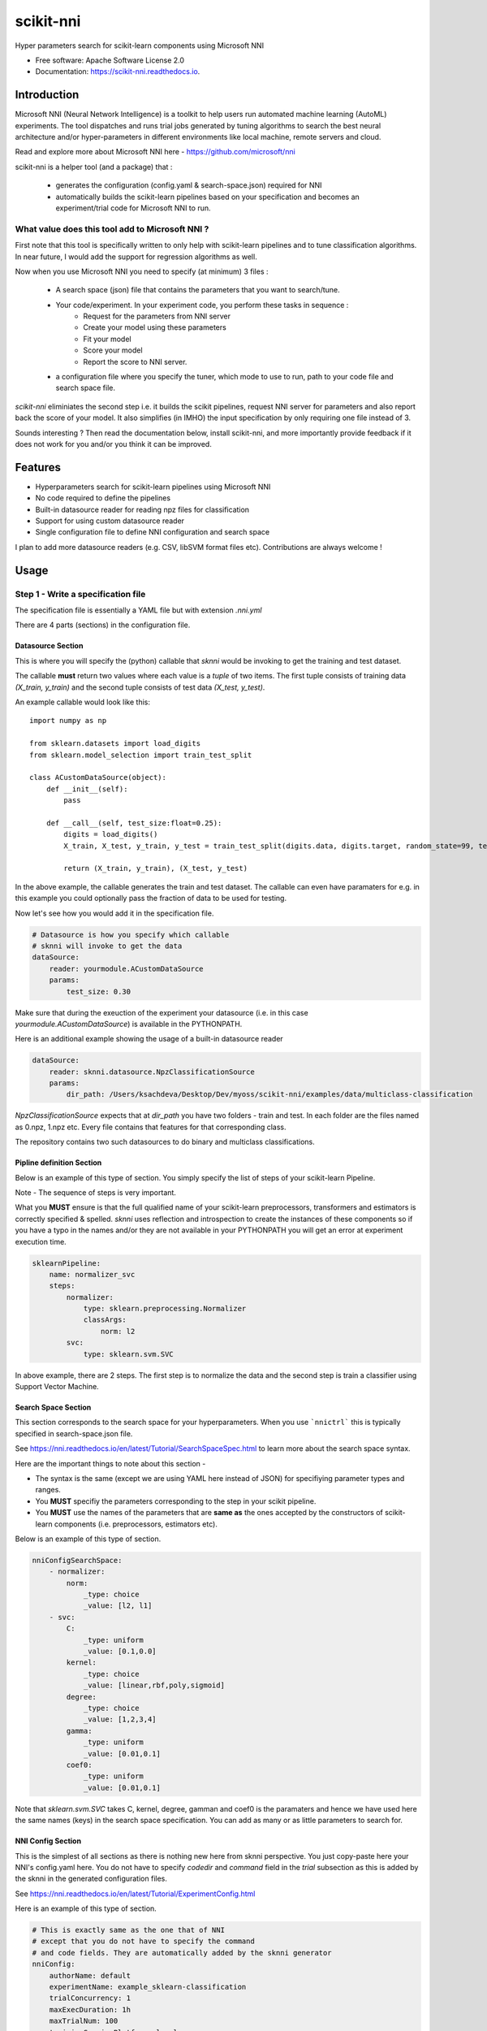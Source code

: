 ==========
scikit-nni
==========


.. image:: https://img.shields.io/pypi/v/scikit-nni.svg
        :target: https://pypi.python.org/pypi/scikit-nni

.. image:: https://img.shields.io/travis/ksachdeva/scikit-nni.svg
        :target: https://travis-ci.org/ksachdeva/scikit-nni

.. image:: https://readthedocs.org/projects/scikit-nni/badge/?version=latest
        :target: https://scikit-nni.readthedocs.io/en/latest/?badge=latest
        :alt: Documentation Status


Hyper parameters search for scikit-learn components using Microsoft NNI


* Free software: Apache Software License 2.0
* Documentation: https://scikit-nni.readthedocs.io.


Introduction
-------------

Microsoft NNI (Neural Network Intelligence) is a toolkit to help users run automated machine learning (AutoML) experiments.
The tool dispatches and runs trial jobs generated by tuning algorithms to search the best neural architecture and/or hyper-parameters in different environments like local machine, remote servers and cloud.

Read and explore more about Microsoft NNI here - https://github.com/microsoft/nni

scikit-nni is a helper tool (and a package) that :

    - generates the configuration (config.yaml & search-space.json) required for NNI
    - automatically builds the scikit-learn pipelines based on your specification and becomes an experiment/trial code for Microsoft NNI to run.

What value does this tool add to Microsoft NNI ?
###################################################

First note that this tool is specifically written to only help with scikit-learn pipelines and to tune classification algorithms. In near future,
I would add the support for regression algorithms as well.

Now when you use Microsoft NNI you need to specify (at minimum) 3 files :

    - A search space (json) file that contains the parameters that you want to search/tune.

    - Your code/experiment. In your experiment code, you perform these tasks in sequence :
        - Request for the parameters from NNI server
        - Create your model using these parameters
        - Fit your model
        - Score your model
        - Report the score to NNI server.

    - a configuration file where you specify the tuner, which mode to use to run, path to your code file and search space file.

`scikit-nni` eliminiates the second step i.e. it builds the scikit pipelines, request NNI server for parameters and also report back the score of your model.  It also simplifies (in IMHO) the input
specification by only requiring one file instead of 3.

Sounds interesting ? Then read the documentation below, install scikit-nni, and more importantly provide feedback if it does not work for you and/or you think it can be improved.

Features
--------

* Hyperparameters search for scikit-learn pipelines using Microsoft NNI
* No code required to define the pipelines
* Built-in datasource reader for reading npz files for classification
* Support for using custom datasource reader
* Single configuration file to define NNI configuration and search space

I plan to add more datasource readers (e.g. CSV, libSVM format files etc). Contributions are always welcome !

Usage
-----

.. image:: https://github.com/ksachdeva/scikit-nni/raw/master/images/demo.gif


Step 1 - Write a specification file
###################################

The specification file is essentially a YAML file but with extension `.nni.yml`

There are 4 parts (sections) in the configuration file.

******************
Datasource Section
******************

This is where you will specify the (python) callable that `sknni` would be invoking to get the training
and test dataset.

The callable **must** return two values where each value is a `tuple` of two items. The first tuple
consists of training data `(X_train, y_train)` and the second tuple consists of test data `(X_test, y_test)`.

An example callable would look like this::

    import numpy as np

    from sklearn.datasets import load_digits
    from sklearn.model_selection import train_test_split

    class ACustomDataSource(object):
        def __init__(self):
            pass

        def __call__(self, test_size:float=0.25):
            digits = load_digits()
            X_train, X_test, y_train, y_test = train_test_split(digits.data, digits.target, random_state=99, test_size=test_size)

            return (X_train, y_train), (X_test, y_test)

In the above example, the callable generates the train and test dataset. The callable can even have paramaters for e.g. in this
example you could optionally pass the fraction of data to be used for testing.

Now let's see how you would add it in the specification file.

.. code-block:: yaml

    # Datasource is how you specify which callable
    # sknni will invoke to get the data
    dataSource:
        reader: yourmodule.ACustomDataSource
        params:
            test_size: 0.30

Make sure that during the exeuction of the experiment your datasource (i.e. in this case `yourmodule.ACustomDataSource`)
is available in the PYTHONPATH.

Here is an additional example showing the usage of a built-in datasource reader

.. code-block:: yaml

    dataSource:
        reader: sknni.datasource.NpzClassificationSource
        params:
            dir_path: /Users/ksachdeva/Desktop/Dev/myoss/scikit-nni/examples/data/multiclass-classification


`NpzClassificationSource` expects that at `dir_path` you have two folders - train and test. In each folder are the files
named as 0.npz, 1.npz etc. Every file contains that features for that corresponding class.

The repository contains two such datasources to do binary and multiclass classifications.

**************************
Pipline definition Section
**************************

Below is an example of this type of section. You simply specify the list of steps of your scikit-learn Pipeline.

Note - The sequence of steps is very important.

What you **MUST** ensure is that the full qualified name of your scikit-learn preprocessors, transformers and
estimators is correctly specified & spelled. `sknni` uses reflection and introspection to create the instances of these components
so if you have a typo in the names and/or they are not available in your PYTHONPATH you will get an error at experiment execution time.

.. code-block:: yaml

    sklearnPipeline:
        name: normalizer_svc
        steps:
            normalizer:
                type: sklearn.preprocessing.Normalizer
                classArgs:
                    norm: l2
            svc:
                type: sklearn.svm.SVC

In above example, there are 2 steps. The first step is to normalize the data and the second step is train a classifier using Support
Vector Machine.

********************
Search Space Section
********************

This section corresponds to the search space for your hyperparameters. When you use ```nnictrl``` this is typically
specified in search-space.json file.

See https://nni.readthedocs.io/en/latest/Tutorial/SearchSpaceSpec.html to learn more about the search space syntax.

Here are the important things to note about this section -

- The syntax is the same (except we are using YAML here instead of JSON) for specifiying parameter types and ranges.
- You **MUST** specifiy the parameters corresponding to the step in your scikit pipeline.
- You **MUST** use the names of the parameters that are **same as** the ones accepted by the constructors of scikit-learn components (i.e. preprocessors, estimators etc).


Below is an example of this type of section.

.. code-block:: yaml

    nniConfigSearchSpace:
        - normalizer:
            norm:
                _type: choice
                _value: [l2, l1]
        - svc:
            C:
                _type: uniform
                _value: [0.1,0.0]
            kernel:
                _type: choice
                _value: [linear,rbf,poly,sigmoid]
            degree:
                _type: choice
                _value: [1,2,3,4]
            gamma:
                _type: uniform
                _value: [0.01,0.1]
            coef0:
                _type: uniform
                _value: [0.01,0.1]

Note that `sklearn.svm.SVC` takes C, kernel, degree, gamman and coef0 is the paramaters and hence we have used here
the same names (keys) in the search space specification. You can add as many or as little parameters to search for.

******************
NNI Config Section
******************

This is the simplest of all sections as there is nothing new here from sknni perspective. You just copy-paste
here your NNI's config.yaml here. You do not have to specify `codedir` and `command` field in the `trial` subsection as
this is added by the sknni in the generated configuration files.

See https://nni.readthedocs.io/en/latest/Tutorial/ExperimentConfig.html

Here is an example of this type of section.

.. code-block:: yaml

    # This is exactly same as the one that of NNI
    # except that you do not have to specify the command
    # and code fields. They are automatically added by the sknni generator
    nniConfig:
        authorName: default
        experimentName: example_sklearn-classification
        trialConcurrency: 1
        maxExecDuration: 1h
        maxTrialNum: 100
        trainingServicePlatform: local
        useAnnotation: false
        tuner:
            builtinTunerName: TPE
            classArgs:
                optimize_mode: maximize
        trial:
            gpuNum: 0

You can look at the various examples in the repository to learn how to define your own specification file.

Step 2 - Generate your experiment
#################################

.. code-block:: bash

    sknni generate-experiment --spec example/basic_svc.nni.yml --output-dir experiments


Above command will create a directory experiments/svc-classification with the following files

    - The original specification file i.e. basic_svc.nni.yml (used during experiment run as well)
    - Generated Microsoft NNI's config.yml
    - Generated Microsoft NNI's search-space.json

Note - there is no python file as typically shown in the examples of Microsoft NNI as the command
in ends up invoking `sknni` entry point when the experiment is run.

Step 3 - Run your experiment
#################################

This is same as running `nnitctl`

.. code-block:: bash

    nnictl create --config experiments/svc-classification/config.yml


Troubleshooting
---------------

My trials are failing what is wrong ?
#####################################

Your trial could fail for many reasons -

* Bug in your DataSource code resulting the exception/error

* Wrong inputs to your (or built-in) DataSources resulting in exception/error

* Your DataSource (python callable) could not be found

Here is what I would recommend -

* Test your DataSource code

* The webui does not always display all the errors/logs so look at the log of your trials and more specifically stderr file

    .. code-block:: bash

        cat $HOME/nni/experiments/<YOUR_EXPERIMENT_ID>/trials/<TRIAL_ID>/stderr

        cat $HOME/nni/experiments/<YOUR_EXPERIMENT_ID>/trials/<TRIAL_ID>/trial.log


Credits
-------

This package was created with Cookiecutter_ and the `audreyr/cookiecutter-pypackage`_ project template.

.. _Cookiecutter: https://github.com/audreyr/cookiecutter
.. _`audreyr/cookiecutter-pypackage`: https://github.com/audreyr/cookiecutter-pypackage
